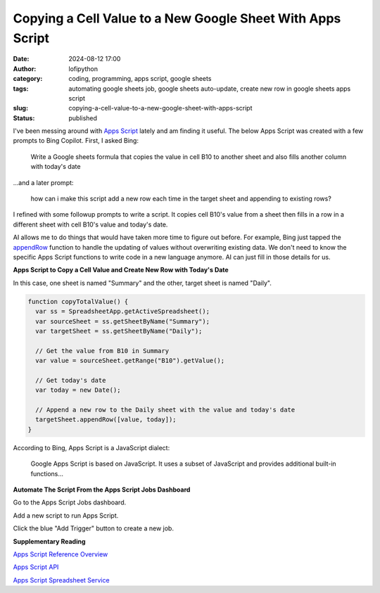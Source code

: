 Copying a Cell Value to a New Google Sheet With Apps Script
###########################################################
:date: 2024-08-12 17:00
:author: lofipython
:category: coding, programming, apps script, google sheets
:tags: automating google sheets job, google sheets auto-update, create new row in google sheets apps script
:slug: copying-a-cell-value-to-a-new-google-sheet-with-apps-script
:status: published

I've been messing around with `Apps Script <https://www.google.com/script/start/>`__ lately 
and am finding it useful. The below Apps Script was created with a few prompts to Bing Copilot. First, I asked Bing:

   Write a Google sheets formula that copies the value in cell B10 to another sheet and also fills another column with today's date

...and a later prompt:

   how can i make this script add a new row each time in the target sheet and appending to existing rows?

I refined with some followup prompts to write a script. It copies cell B10's value 
from a sheet then fills in a row in a different sheet with cell B10's value and today's date.

AI allows me to do things that would have taken more time to figure out before. For example,
Bing just tapped the `appendRow <https://developers.google.com/apps-script/reference/spreadsheet/sheet#appendRow(Object)>`__ 
function to handle the updating of values without overwriting existing data. We don't need to know the specific 
Apps Script functions to write code in a new language anymore. AI can just fill in those details for us.

**Apps Script to Copy a Cell Value and Create New Row with Today's Date**

In this case, one sheet is named "Summary" and the other, target sheet is named "Daily".
 
.. code-block:: javascript

   function copyTotalValue() {
     var ss = SpreadsheetApp.getActiveSpreadsheet();
     var sourceSheet = ss.getSheetByName("Summary");
     var targetSheet = ss.getSheetByName("Daily");
     
     // Get the value from B10 in Summary
     var value = sourceSheet.getRange("B10").getValue();
    
     // Get today's date
     var today = new Date();
  
     // Append a new row to the Daily sheet with the value and today's date
     targetSheet.appendRow([value, today]);
   }

According to Bing, Apps Script is a JavaScript dialect:

   Google Apps Script is based on JavaScript. It uses a subset of JavaScript and provides additional built-in functions...


**Automate The Script From the Apps Script Jobs Dashboard**

Go to the Apps Script Jobs dashboard.

.. image:: {static}/images/how-to-find-apps-script-jobs.png
  :alt: Jobs extensions menu to find Apps Script dashboard

Add a new script to run Apps Script.

.. image:: {static}/images/create-new-apps-script-job.png
  :alt: create new apps script code

Click the blue "Add Trigger" button to create a new job.

.. image:: {static}/images/apps-script-jobs.png
  :alt: Apps Script Jobs Triggers Dashboard


**Supplementary Reading**

`Apps Script Reference Overview <https://developers.google.com/apps-script/reference>`__

`Apps Script API <https://developers.google.com/apps-script/api/conceptss>`__

`Apps Script Spreadsheet Service <https://developers.google.com/apps-script/reference/spreadsheet>`__

